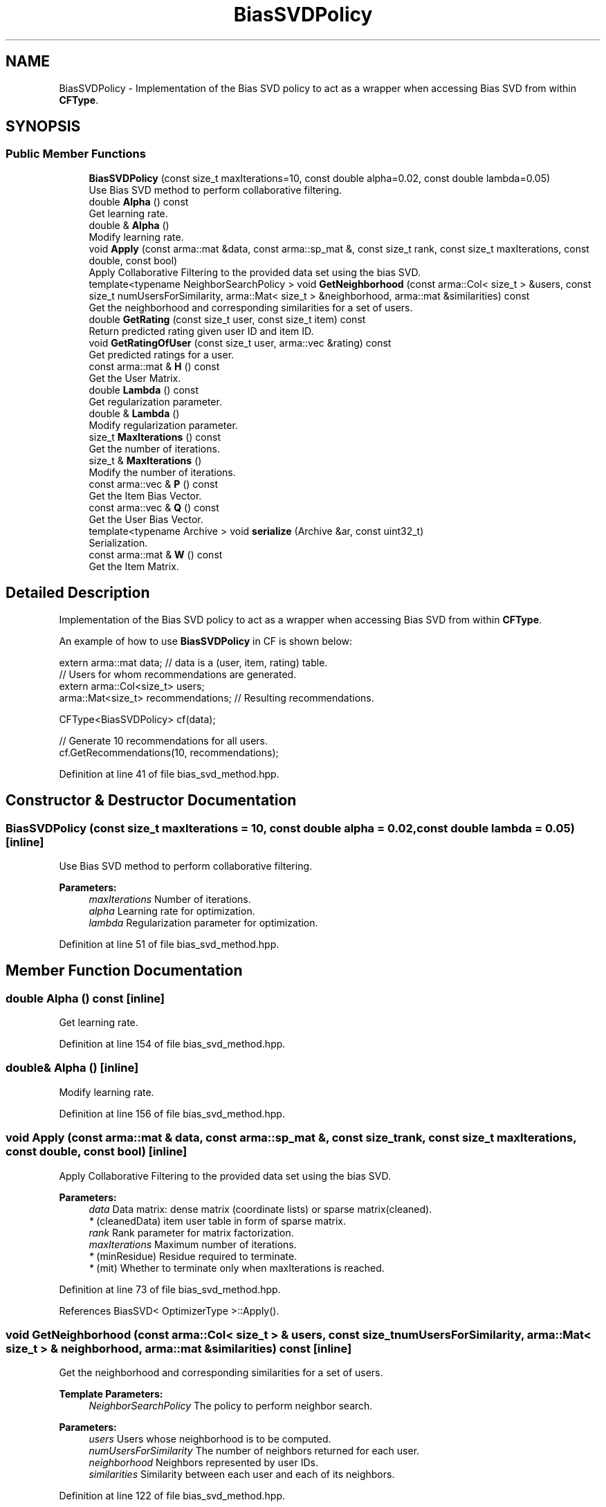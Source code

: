 .TH "BiasSVDPolicy" 3 "Sun Aug 22 2021" "Version 3.4.2" "mlpack" \" -*- nroff -*-
.ad l
.nh
.SH NAME
BiasSVDPolicy \- Implementation of the Bias SVD policy to act as a wrapper when accessing Bias SVD from within \fBCFType\fP\&.  

.SH SYNOPSIS
.br
.PP
.SS "Public Member Functions"

.in +1c
.ti -1c
.RI "\fBBiasSVDPolicy\fP (const size_t maxIterations=10, const double alpha=0\&.02, const double lambda=0\&.05)"
.br
.RI "Use Bias SVD method to perform collaborative filtering\&. "
.ti -1c
.RI "double \fBAlpha\fP () const"
.br
.RI "Get learning rate\&. "
.ti -1c
.RI "double & \fBAlpha\fP ()"
.br
.RI "Modify learning rate\&. "
.ti -1c
.RI "void \fBApply\fP (const arma::mat &data, const arma::sp_mat &, const size_t rank, const size_t maxIterations, const double, const bool)"
.br
.RI "Apply Collaborative Filtering to the provided data set using the bias SVD\&. "
.ti -1c
.RI "template<typename NeighborSearchPolicy > void \fBGetNeighborhood\fP (const arma::Col< size_t > &users, const size_t numUsersForSimilarity, arma::Mat< size_t > &neighborhood, arma::mat &similarities) const"
.br
.RI "Get the neighborhood and corresponding similarities for a set of users\&. "
.ti -1c
.RI "double \fBGetRating\fP (const size_t user, const size_t item) const"
.br
.RI "Return predicted rating given user ID and item ID\&. "
.ti -1c
.RI "void \fBGetRatingOfUser\fP (const size_t user, arma::vec &rating) const"
.br
.RI "Get predicted ratings for a user\&. "
.ti -1c
.RI "const arma::mat & \fBH\fP () const"
.br
.RI "Get the User Matrix\&. "
.ti -1c
.RI "double \fBLambda\fP () const"
.br
.RI "Get regularization parameter\&. "
.ti -1c
.RI "double & \fBLambda\fP ()"
.br
.RI "Modify regularization parameter\&. "
.ti -1c
.RI "size_t \fBMaxIterations\fP () const"
.br
.RI "Get the number of iterations\&. "
.ti -1c
.RI "size_t & \fBMaxIterations\fP ()"
.br
.RI "Modify the number of iterations\&. "
.ti -1c
.RI "const arma::vec & \fBP\fP () const"
.br
.RI "Get the Item Bias Vector\&. "
.ti -1c
.RI "const arma::vec & \fBQ\fP () const"
.br
.RI "Get the User Bias Vector\&. "
.ti -1c
.RI "template<typename Archive > void \fBserialize\fP (Archive &ar, const uint32_t)"
.br
.RI "Serialization\&. "
.ti -1c
.RI "const arma::mat & \fBW\fP () const"
.br
.RI "Get the Item Matrix\&. "
.in -1c
.SH "Detailed Description"
.PP 
Implementation of the Bias SVD policy to act as a wrapper when accessing Bias SVD from within \fBCFType\fP\&. 

An example of how to use \fBBiasSVDPolicy\fP in CF is shown below:
.PP
.PP
.nf
extern arma::mat data; // data is a (user, item, rating) table\&.
// Users for whom recommendations are generated\&.
extern arma::Col<size_t> users;
arma::Mat<size_t> recommendations; // Resulting recommendations\&.

CFType<BiasSVDPolicy> cf(data);

// Generate 10 recommendations for all users\&.
cf\&.GetRecommendations(10, recommendations);
.fi
.PP
 
.PP
Definition at line 41 of file bias_svd_method\&.hpp\&.
.SH "Constructor & Destructor Documentation"
.PP 
.SS "\fBBiasSVDPolicy\fP (const size_t maxIterations = \fC10\fP, const double alpha = \fC0\&.02\fP, const double lambda = \fC0\&.05\fP)\fC [inline]\fP"

.PP
Use Bias SVD method to perform collaborative filtering\&. 
.PP
\fBParameters:\fP
.RS 4
\fImaxIterations\fP Number of iterations\&. 
.br
\fIalpha\fP Learning rate for optimization\&. 
.br
\fIlambda\fP Regularization parameter for optimization\&. 
.RE
.PP

.PP
Definition at line 51 of file bias_svd_method\&.hpp\&.
.SH "Member Function Documentation"
.PP 
.SS "double Alpha () const\fC [inline]\fP"

.PP
Get learning rate\&. 
.PP
Definition at line 154 of file bias_svd_method\&.hpp\&.
.SS "double& Alpha ()\fC [inline]\fP"

.PP
Modify learning rate\&. 
.PP
Definition at line 156 of file bias_svd_method\&.hpp\&.
.SS "void Apply (const arma::mat & data, const arma::sp_mat &, const size_t rank, const size_t maxIterations, const double, const bool)\fC [inline]\fP"

.PP
Apply Collaborative Filtering to the provided data set using the bias SVD\&. 
.PP
\fBParameters:\fP
.RS 4
\fIdata\fP Data matrix: dense matrix (coordinate lists) or sparse matrix(cleaned)\&. 
.br
\fI*\fP (cleanedData) item user table in form of sparse matrix\&. 
.br
\fIrank\fP Rank parameter for matrix factorization\&. 
.br
\fImaxIterations\fP Maximum number of iterations\&. 
.br
\fI*\fP (minResidue) Residue required to terminate\&. 
.br
\fI*\fP (mit) Whether to terminate only when maxIterations is reached\&. 
.RE
.PP

.PP
Definition at line 73 of file bias_svd_method\&.hpp\&.
.PP
References BiasSVD< OptimizerType >::Apply()\&.
.SS "void GetNeighborhood (const arma::Col< size_t > & users, const size_t numUsersForSimilarity, arma::Mat< size_t > & neighborhood, arma::mat & similarities) const\fC [inline]\fP"

.PP
Get the neighborhood and corresponding similarities for a set of users\&. 
.PP
\fBTemplate Parameters:\fP
.RS 4
\fINeighborSearchPolicy\fP The policy to perform neighbor search\&.
.RE
.PP
\fBParameters:\fP
.RS 4
\fIusers\fP Users whose neighborhood is to be computed\&. 
.br
\fInumUsersForSimilarity\fP The number of neighbors returned for each user\&. 
.br
\fIneighborhood\fP Neighbors represented by user IDs\&. 
.br
\fIsimilarities\fP Similarity between each user and each of its neighbors\&. 
.RE
.PP

.PP
Definition at line 122 of file bias_svd_method\&.hpp\&.
.SS "double GetRating (const size_t user, const size_t item) const\fC [inline]\fP"

.PP
Return predicted rating given user ID and item ID\&. 
.PP
\fBParameters:\fP
.RS 4
\fIuser\fP User ID\&. 
.br
\fIitem\fP Item ID\&. 
.RE
.PP

.PP
Definition at line 91 of file bias_svd_method\&.hpp\&.
.SS "void GetRatingOfUser (const size_t user, arma::vec & rating) const\fC [inline]\fP"

.PP
Get predicted ratings for a user\&. 
.PP
\fBParameters:\fP
.RS 4
\fIuser\fP User ID\&. 
.br
\fIrating\fP Resulting rating vector\&. 
.RE
.PP

.PP
Definition at line 104 of file bias_svd_method\&.hpp\&.
.SS "const arma::mat& H () const\fC [inline]\fP"

.PP
Get the User Matrix\&. 
.PP
Definition at line 142 of file bias_svd_method\&.hpp\&.
.SS "double Lambda () const\fC [inline]\fP"

.PP
Get regularization parameter\&. 
.PP
Definition at line 159 of file bias_svd_method\&.hpp\&.
.SS "double& Lambda ()\fC [inline]\fP"

.PP
Modify regularization parameter\&. 
.PP
Definition at line 161 of file bias_svd_method\&.hpp\&.
.SS "size_t MaxIterations () const\fC [inline]\fP"

.PP
Get the number of iterations\&. 
.PP
Definition at line 149 of file bias_svd_method\&.hpp\&.
.SS "size_t& MaxIterations ()\fC [inline]\fP"

.PP
Modify the number of iterations\&. 
.PP
Definition at line 151 of file bias_svd_method\&.hpp\&.
.SS "const arma::vec& P () const\fC [inline]\fP"

.PP
Get the Item Bias Vector\&. 
.PP
Definition at line 146 of file bias_svd_method\&.hpp\&.
.SS "const arma::vec& Q () const\fC [inline]\fP"

.PP
Get the User Bias Vector\&. 
.PP
Definition at line 144 of file bias_svd_method\&.hpp\&.
.SS "void serialize (Archive & ar, const uint32_t)\fC [inline]\fP"

.PP
Serialization\&. 
.PP
Definition at line 167 of file bias_svd_method\&.hpp\&.
.SS "const arma::mat& W () const\fC [inline]\fP"

.PP
Get the Item Matrix\&. 
.PP
Definition at line 140 of file bias_svd_method\&.hpp\&.

.SH "Author"
.PP 
Generated automatically by Doxygen for mlpack from the source code\&.
